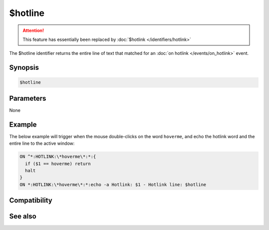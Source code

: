 $hotline
========

.. attention:: This feature has essentially been replaced by :doc:`$hotlink </identifiers/hotlink>`

The $hotline identifier returns the entire line of text that matched for an :doc:`on hotlink </events/on_hotlink>` event.

Synopsis
--------

.. code:: text

    $hotline

Parameters
----------

None

Example
-------

The below example will trigger when the mouse double-clicks on the word ``hoverme``, and echo the hotlink word and the entire line to the active window:

.. code:: text

    ON ^*:HOTLINK:\*hoverme\*:*:{
      if ($1 == hoverme) return
      halt
    }
    ON *:HOTLINK:\*hoverme\*:*:echo -a Hotlink: $1 - Hotlink line: $hotline

Compatibility
-------------

.. compatibility:: 5.61

See also
--------

.. hlist::
    :columns: 4

    * :doc:`on hotlink </events/on_hotlink>`
    * :doc:`$hotlinepos </identifiers/hotlinepos>`
    * :doc:`$hotlink </identifiers/hotlink>`


